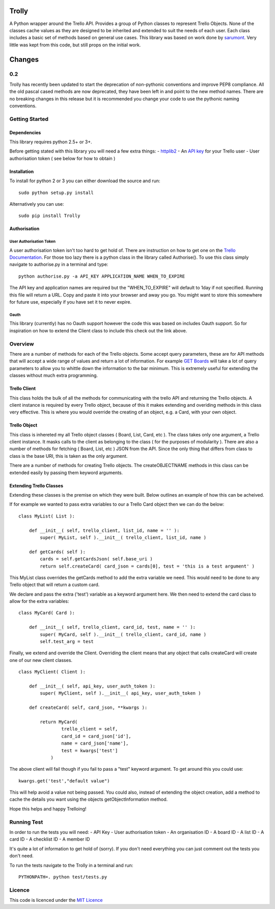 Trolly
======

A Python wrapper around the Trello API. Provides a group of Python
classes to represent Trello Objects. None of the classes cache values as
they are designed to be inherited and extended to suit the needs of each
user. Each class includes a basic set of methods based on general use
cases. This library was based on work done by
`sarumont <https://github.com/sarumont/py-trello>`__. Very little was
kept from this code, but still props on the initial work.

Changes
=======

0.2
---

Trolly has recently been updated to start the deprecation of
non-pythonic conventions and improve PEP8 compliance. All the old pascal
cased methods are now deprecated, they have been left in and point to
the new method names. There are no breaking changes in this release but
it is recommended you change your code to use the pythonic naming
conventions.

Getting Started
---------------

Dependencies
~~~~~~~~~~~~

This library requires python 2.5+ or 3+.

Before getting stated with this library you will need a few extra
things: - `httplib2 <http://code.google.com/p/httplib2/>`__ - An `API
key <https://trello.com/docs/gettingstarted/index.html#getting-an-application-key>`__
for your Trello user - User authorisation token ( see below for how to
obtain )

Installation
~~~~~~~~~~~~

To install for python 2 or 3 you can either download the source and run:

::

    sudo python setup.py install

Alternatively you can use:

::

    sudo pip install Trolly

Authorisation
~~~~~~~~~~~~~

User Authorisation Token
^^^^^^^^^^^^^^^^^^^^^^^^

A user authorisation token isn't too hard to get hold of. There are
instruction on how to get one on the `Trello
Documentation <https://trello.com/docs/gettingstarted/index.html#getting-a-token-from-a-user>`__.
For those too lazy there is a python class in the library called
Authorise(). To use this class simply navigate to authorise.py in a
terminal and type:

::

    python authorise.py -a API_KEY APPLICATION_NAME WHEN_TO_EXPIRE

The API key and application names are required but the
"WHEN\_TO\_EXPIRE" will default to 1day if not specified. Running this
file will return a URL. Copy and paste it into your browser and away you
go. You might want to store this somewhere for future use, especially if
you have set it to never expire.

Oauth
^^^^^

This library (currently) has no Oauth support however the code this was
based on includes Oauth support. So for inspiration on how to extend the
Client class to include this check out the link above.

Overview
--------

There are a number of methods for each of the Trello objects. Some
accept query parameters, these are for API methods that will accept a
wide range of values and return a lot of information. For example `GET
Boards <https://trello.com/docs/api/board/index.html#get-1-boards-board-id>`__
will take a lot of query parameters to allow you to whittle down the
information to the bar minimum. This is extremely useful for extending
the classes without much extra programming.

Trello Client
~~~~~~~~~~~~~

This class holds the bulk of all the methods for communicating with the
trello API and returning the Trello objects. A client instance is
required by every Trello object, because of this it makes extending and
overiding methods in this class very effective. This is where you would
override the creating of an object, e.g. a Card, with your own object.

Trello Object
~~~~~~~~~~~~~

This class is inhereted my all Trello object classes ( Board, List,
Card, etc ). The class takes only one argument, a Trello client
instance. It masks calls to the client as belonging to the class ( for
the purposes of modularity ). There are also a number of methods for
fetching ( Board, List, etc ) JSON from the API. Since the only thing
that differs from class to class is the base URI, this is taken as the
only argument.

There are a number of methods for creating Trello objects. The
createOBJECTNAME methods in this class can be extended easily by passing
them keyword arguments.

Extending Trello Classes
~~~~~~~~~~~~~~~~~~~~~~~~

Extending these classes is the premise on which they were built. Below
outlines an example of how this can be acheived.

If for example we wanted to pass extra variables to our a Trello Card
object then we can do the below:

::

    class MyList( List ):

        def __init__( self, trello_client, list_id, name = '' ):
            super( MyList, self ).__init__( trello_client, list_id, name )

        def getCards( self ):
            cards = self.getCardsJson( self.base_uri )
            return self.createCard( card_json = cards[0], test = 'this is a test argument' )

This MyList class overrides the getCards method to add the extra
variable we need. This would need to be done to any Trello object that
will return a custom card.

We declare and pass the extra ('test') variable as a keyword argument
here. We then need to extend the card class to allow for the extra
variables:

::

    class MyCard( Card ):

        def __init__( self, trello_client, card_id, test, name = '' ):
            super( MyCard, self ).__init__( trello_client, card_id, name )
            self.test_arg = test

Finally, we extend and override the Client. Overriding the client means
that any object that calls createCard will create one of our new client
classes.

::

    class MyClient( Client ):

        def __init__( self, api_key, user_auth_token ):
            super( MyClient, self ).__init__( api_key, user_auth_token )

        def createCard( self, card_json, **kwargs ):

            return MyCard( 
                    trello_client = self,
                    card_id = card_json['id'],
                    name = card_json['name'],
                    test = kwargs['test']
                )

The above client will fail though if you fail to pass a "test" keyword
argument. To get around this you could use:

::

    kwargs.get('test',"default value")

This will help avoid a value not being passed. You could also, instead
of extending the object creation, add a method to cache the details you
want using the objects getObjectInformation method.

Hope this helps and happy Trelloing!

Running Test
------------

In order to run the tests you will need: - API Key - User authorisation
token - An organisation ID - A board ID - A list ID - A card ID - A
checklist ID - A member ID

It's quite a lot of information to get hold of (sorry). If you don't
need everything you can just comment out the tests you don't need.

To run the tests navigate to the Trolly in a terminal and run:

::

    PYTHONPATH=. python test/tests.py

Licence
-------

This code is licenced under the `MIT
Licence <http://opensource.org/licenses/mit-license.php>`__
